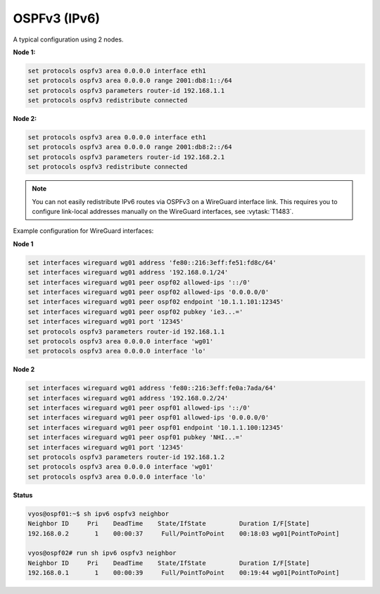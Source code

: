 OSPFv3 (IPv6)
#############

A typical configuration using 2 nodes.

**Node 1:**

.. code-block:: none

  set protocols ospfv3 area 0.0.0.0 interface eth1
  set protocols ospfv3 area 0.0.0.0 range 2001:db8:1::/64
  set protocols ospfv3 parameters router-id 192.168.1.1
  set protocols ospfv3 redistribute connected

**Node 2:**

.. code-block:: none

  set protocols ospfv3 area 0.0.0.0 interface eth1
  set protocols ospfv3 area 0.0.0.0 range 2001:db8:2::/64
  set protocols ospfv3 parameters router-id 192.168.2.1
  set protocols ospfv3 redistribute connected

.. note:: You can not easily redistribute IPv6 routes via OSPFv3 on a WireGuard
   interface link. This requires you to configure link-local addresses manually
   on the WireGuard interfaces, see :vytask:`T1483`.

Example configuration for WireGuard interfaces:

**Node 1**

.. code-block:: none

  set interfaces wireguard wg01 address 'fe80::216:3eff:fe51:fd8c/64'
  set interfaces wireguard wg01 address '192.168.0.1/24'
  set interfaces wireguard wg01 peer ospf02 allowed-ips '::/0'
  set interfaces wireguard wg01 peer ospf02 allowed-ips '0.0.0.0/0'
  set interfaces wireguard wg01 peer ospf02 endpoint '10.1.1.101:12345'
  set interfaces wireguard wg01 peer ospf02 pubkey 'ie3...='
  set interfaces wireguard wg01 port '12345'
  set protocols ospfv3 parameters router-id 192.168.1.1
  set protocols ospfv3 area 0.0.0.0 interface 'wg01'
  set protocols ospfv3 area 0.0.0.0 interface 'lo'

**Node 2**

.. code-block:: none

  set interfaces wireguard wg01 address 'fe80::216:3eff:fe0a:7ada/64'
  set interfaces wireguard wg01 address '192.168.0.2/24'
  set interfaces wireguard wg01 peer ospf01 allowed-ips '::/0'
  set interfaces wireguard wg01 peer ospf01 allowed-ips '0.0.0.0/0'
  set interfaces wireguard wg01 peer ospf01 endpoint '10.1.1.100:12345'
  set interfaces wireguard wg01 peer ospf01 pubkey 'NHI...='
  set interfaces wireguard wg01 port '12345'
  set protocols ospfv3 parameters router-id 192.168.1.2
  set protocols ospfv3 area 0.0.0.0 interface 'wg01'
  set protocols ospfv3 area 0.0.0.0 interface 'lo'

**Status**

.. code-block:: none

  vyos@ospf01:~$ sh ipv6 ospfv3 neighbor
  Neighbor ID     Pri    DeadTime    State/IfState         Duration I/F[State]
  192.168.0.2       1    00:00:37     Full/PointToPoint    00:18:03 wg01[PointToPoint]

  vyos@ospf02# run sh ipv6 ospfv3 neighbor
  Neighbor ID     Pri    DeadTime    State/IfState         Duration I/F[State]
  192.168.0.1       1    00:00:39     Full/PointToPoint    00:19:44 wg01[PointToPoint]